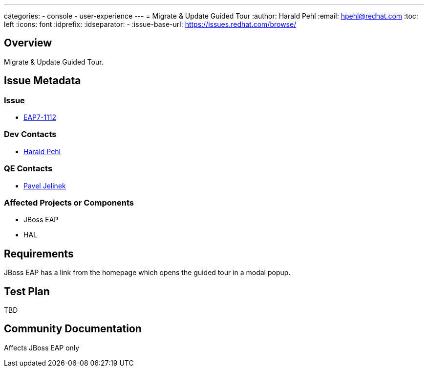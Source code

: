 ---
categories:
  - console
  - user-experience
---
= Migrate & Update Guided Tour
:author:            Harald Pehl
:email:             hpehl@redhat.com
:toc:               left
:icons:             font
:idprefix:
:idseparator:       -
:issue-base-url:    https://issues.redhat.com/browse/

== Overview

Migrate & Update Guided Tour.

== Issue Metadata

=== Issue

* https://issues.redhat.com/browse/EAP7-1112[EAP7-1112]

=== Dev Contacts

* mailto:hpehl@redhat.com[Harald Pehl]

=== QE Contacts

* mailto:pjelinek@redhat.com[Pavel Jelinek]

=== Affected Projects or Components

* JBoss EAP
* HAL

== Requirements

JBoss EAP has a link from the homepage which opens the guided tour in a modal popup.

== Test Plan

TBD

== Community Documentation

Affects JBoss EAP only

